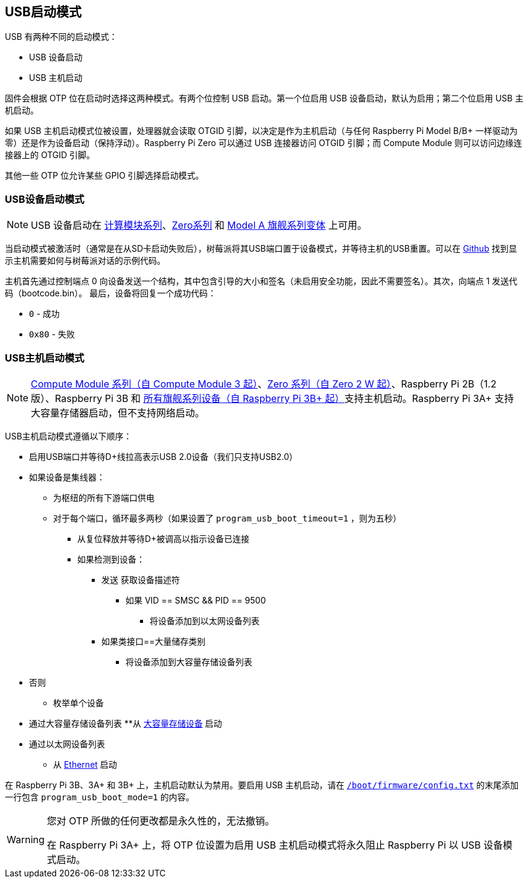 [[usb-boot-modes]]
== USB启动模式

USB 有两种不同的启动模式：

* USB 设备启动
* USB 主机启动

固件会根据 OTP 位在启动时选择这两种模式。有两个位控制 USB 启动。第一个位启用 USB 设备启动，默认为启用；第二个位启用 USB 主机启动。

如果 USB 主机启动模式位被设置，处理器就会读取 OTGID 引脚，以决定是作为主机启动（与任何 Raspberry Pi Model B/B+ 一样驱动为零）还是作为设备启动（保持浮动）。Raspberry Pi Zero 可以通过 USB 连接器访问 OTGID 引脚；而 Compute Module 则可以访问边缘连接器上的 OTGID 引脚。

其他一些 OTP 位允许某些 GPIO 引脚选择启动模式。

[[usb-device-boot-mode]]
=== USB设备启动模式

NOTE: USB 设备启动在 xref:raspberry-pi.adoc#compute-module-series[计算模块系列]、xref:raspberry-pi.adoc#zero-series[Zero系列] 和 xref:raspberry-pi.adoc#flagship-series[Model A 旗舰系列变体] 上可用。

当启动模式被激活时（通常是在从SD卡启动失败后），树莓派将其USB端口置于设备模式，并等待主机的USB重置。可以在 https://github.com/raspberrypi/usbboot[Github] 找到显示主机需要如何与树莓派对话的示例代码。

主机首先通过控制端点 0 向设备发送一个结构，其中包含引导的大小和签名（未启用安全功能，因此不需要签名）。其次，向端点 1 发送代码（bootcode.bin）。 最后，设备将回复一个成功代码：

* `0` - 成功
* `0x80` - 失败

[[usb-host-boot-mode]]
=== USB主机启动模式

NOTE: xref:raspberry-pi.adoc#compute-module-series[Compute Module 系列（自 Compute Module 3 起）]、xref:raspberry-pi.adoc#zero-series[Zero 系列（自 Zero 2 W 起）]、Raspberry Pi 2B（1.2 版）、Raspberry Pi 3B 和 xref:raspberry-pi.adoc#flagship-series[所有旗舰系列设备（自 Raspberry Pi 3B+ 起）]支持主机启动。Raspberry Pi 3A+ 支持大容量存储器启动，但不支持网络启动。

USB主机启动模式遵循以下顺序：

* 启用USB端口并等待D+线拉高表示USB 2.0设备（我们只支持USB2.0）
* 如果设备是集线器：
 ** 为枢纽的所有下游端口供电
 ** 对于每个端口，循环最多两秒（如果设置了 `program_usb_boot_timeout=1` ，则为五秒）
  *** 从复位释放并等待D+被调高以指示设备已连接
  *** 如果检测到设备：
   **** 发送 `获取设备描述符` 
    ***** 如果 VID == SMSC && PID == 9500
     ****** 将设备添加到以太网设备列表
   **** 如果类接口==大量储存类别
    ***** 将设备添加到大容量存储设备列表
* 否则
 ** 枚举单个设备
* 通过大容量存储设备列表
 **从 xref:raspberry-pi.adoc#usb-mass-storage-boot[大容量存储设备] 启动
* 通过以太网设备列表
 ** 从 xref:raspberry-pi.adoc#network-booting[Ethernet] 启动

在 Raspberry Pi 3B、3A+ 和 3B+ 上，主机启动默认为禁用。要启用 USB 主机启动，请在 xref:config_txt.adoc#what-is-config-txt[`/boot/firmware/config.txt`] 的末尾添加一行包含 `program_usb_boot_mode=1` 的内容。

[WARNING]
====
您对 OTP 所做的任何更改都是永久性的，无法撤销。

在 Raspberry Pi 3A+ 上，将 OTP 位设置为启用 USB 主机启动模式将永久阻止 Raspberry Pi 以 USB 设备模式启动。
====
